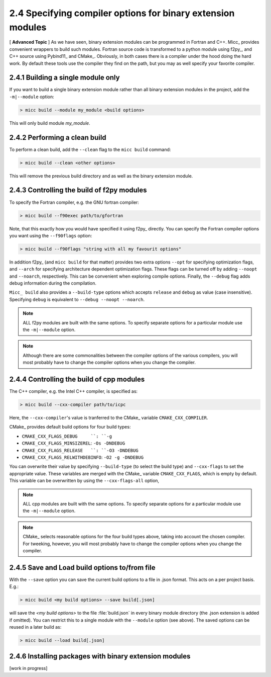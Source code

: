 2.4 Specifying compiler options for binary extension modules
------------------------------------------------------------

[ **Advanced Topic** ] 
As we have seen, binary extension modules can be programmed in Fortran and C++. 
Micc_ provides convenient wrappers to build such modules. Fortran source code is
transformed to a python module using f2py_, and C++ source using Pybind11_ and 
CMake_. Obviously, in both cases there is a compiler under the hood doing the 
hard work. By default these tools use the compiler they find on the path, but 
you may as well specify your favorite compiler.

2.4.1 Building a single module only
^^^^^^^^^^^^^^^^^^^^^^^^^^^^^^^^^^^
If you want to build a single binary extension module rather than all binary
extension modules in the project, add the ``-m|--module`` option:

.. code-block:: 

   > micc build --module my_module <build options>
   
This will only build module *my_module*.

2.4.2 Performing a clean build
^^^^^^^^^^^^^^^^^^^^^^^^^^^^^^
To perform a clean build, add the ``--clean`` flag to the ``micc build`` command:

.. code-block:: 

   > micc build --clean <other options>

This will remove the previous build directory and as well as the binary extension 
module.

2.4.3 Controlling the build of f2py modules
^^^^^^^^^^^^^^^^^^^^^^^^^^^^^^^^^^^^^^^^^^^
To specify the Fortran compiler, e.g. the GNU fortran compiler:

.. code-block:: 
   
   > micc build --f90exec path/to/gfortran
   
Note, that this exactly how you would have specified it using f2py_ directly.
You can specify the Fortran compiler options you want using the ``--f90flags`` 
option:

.. code-block:: 
   
   > micc build --f90flags "string with all my favourit options"
   
In addition f2py_ (and ``micc build`` for that matter) provides two extra options 
``--opt`` for specifying optimization flags, and ``--arch`` for specifying architecture
dependent optimization flags. These flags can be turned off by adding ``--noopt`` and 
``--noarch``, respectively. This can be convenient when exploring compile options. 
Finally, the ``--debug`` flag adds debug information during the compilation.

``Micc_ build`` also provides a ``--build-type`` options which accepts ``release`` and
``debug`` as value (case insensitive). Specifying ``debug`` is equivalent to 
``--debug --noopt --noarch``.

.. note:: ALL f2py modules are built with the same options. To specify separate options 
   for a particular module use the ``-m|--module`` option. 

.. note:: Although there are some commonalities between the compiler options of the 
   various compilers, you will most probably have to change the compiler options when 
   you change the compiler.

2.4.4 Controlling the build of cpp modules
^^^^^^^^^^^^^^^^^^^^^^^^^^^^^^^^^^^^^^^^^^
The C++ compiler, e.g. the Intel C++ compiler, is specified as:

.. code-block:: 
   
   > micc build --cxx-compiler path/to/icpc
   
Here, the ``--cxx-compiler``'s value is tranferred to the CMake_ variable 
``CMAKE_CXX_COMPILER``. 

CMake_ provides default build options for four build types:

* ``CMAKE_CXX_FLAGS_DEBUG     ``: ``-g``
* ``CMAKE_CXX_FLAGS_MINSIZEREL``: ``-Os -DNDEBUG``
* ``CMAKE_CXX_FLAGS_RELEASE   ``: ``-O3 -DNDEBUG``
* ``CMAKE_CXX_FLAGS_RELWITHDEBINFO``: ``-O2 -g -DNDEBUG``

You can overwrite their value by specifying ``--build-type`` (to select the build type)
and ``--cxx-flags`` to set the appropriate value. These variables are merged with the 
CMake_ variable ``CMAKE_CXX_FLAGS``, which is empty by default. This variable can be 
overwritten by using the ``--cxx-flags-all`` option,
   
.. note:: ALL cpp modules are built with the same options. To specify separate options 
   for a particular module use the ``-m|--module`` option. 

.. note:: CMake_ selects reasonable options for the four build types above, taking into 
   account the chosen compiler. For tweeking, however, you will most probably have to 
   change the compiler options when you change the compiler.

2.4.5 Save and Load build options to/from file
^^^^^^^^^^^^^^^^^^^^^^^^^^^^^^^^^^^^^^^^^^^^^^
With the ``--save`` option you can save the current build options to a file in .json 
format. This acts on a per project basis. E.g.:

.. code-block:: 
  
   > micc build <my build options> --save build[.json]

will save the *<my build options>* to the file :file:`build.json` in every binary module
directory (the .json extension is added if omitted). You can restrict this to a single 
module with the ``--module`` option (see above). The saved options can be reused in a 
later build as:
 
.. code-block:: 
  
   > micc build --load build[.json]

2.4.6 Installing packages with binary extension modules
^^^^^^^^^^^^^^^^^^^^^^^^^^^^^^^^^^^^^^^^^^^^^^^^^^^^^^^
[work in progress]

